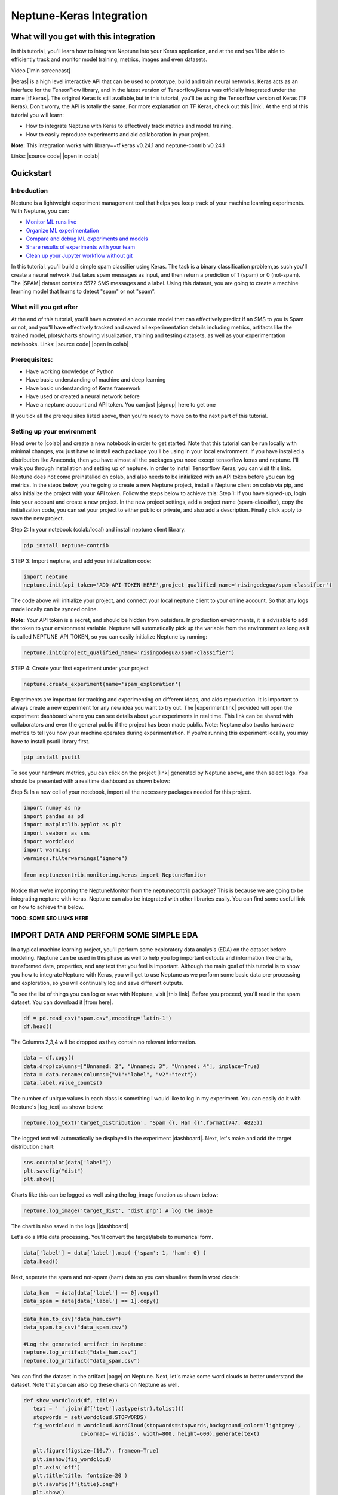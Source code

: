 
Neptune-Keras Integration
*************************

What will you get with this integration
=======================================

In this tutorial, you'll learn how to integrate Neptune into your Keras application, and at the end you'll be able to efficiently track and monitor model training, metrics, images and even datasets.

Video [1min screencast]

|Keras| is a high level interactive API that can be used to prototype, build and train neural networks. \
Keras acts as an interface for the TensorFlow library, and in the latest version of Tensorflow,\
Keras was officially integrated under the name |tf.keras|. The original Keras is still available,\
but in this tutorial, you'll be using the Tensorflow version \
of Keras (TF Keras). Don't worry, the API is totally the same. For more explanation \
on TF Keras, check out this |link|. At the end of this tutorial you will learn: \

* How to integrate Neptune with Keras to effectively track metrics and model training. 
* How to easily reproduce experiments and aid collaboration in your project. 

**Note:** This integration works with library==tf.keras v0.24.1 and neptune-contrib v0.24.1 

Links:
|source code| |open in colab|

.. |Keras| raw:: html

    <a href="https://keras.io" target="_blank">Keras</a> 

.. |tf.keras| raw:: html

    <a href="https://www.tensorflow.org/api_docs/python/tf/keras" target="_blank">tf.keras</a>

.. |link| raw:: html

    <a href="https://www.pyimagesearch.com/2019/10/21/keras-vs-tf-keras-whats-the-difference-in-tensorflow-2-0" target="_blank">link</a>

.. |open in colab| raw:: html

    <a href="https://colab.research.google.com/drive/1ITLOePfJh9rNR1jis5gBES2InDo_8Iz4?usp=sharing" target="_blank">open in colab</a>


Quickstart
==========


Introduction
------------
Neptune is a lightweight experiment management tool that helps you keep track of your machine learning experiments. With Neptune, you can: 

* `Monitor ML runs live <https://docs.neptune.ai/getting-started/quick-starts/how-to-monitor-live.html#use-cases-monitor-runs-live>`_

* `Organize ML experimentation <https://docs.neptune.ai/getting-started/quick-starts/how-to-organize-experiments.html#use-cases-organize-ml-experiments>`_

* `Compare and debug ML experiments and models <https://docs.neptune.ai/getting-started/quick-starts/how-to-compare-experiments.html#use-cases-compare-and-debug-experiments>`_

* `Share results of experiments with your team <https://docs.neptune.ai/getting-started/quick-starts/how-to-share-results.html#use-cases-share-results-with-team>`_

* `Clean up your Jupyter workflow without git <https://docs.neptune.ai/getting-started/quick-starts/how-to-clean-up-jupyter.html#use-cases-clean-jupyter-workflow>`_

In this tutorial, you'll build a simple spam classifier using Keras. The task is a binary classification problem,\
as such you'll create a neural network that takes spam messages as input, and then return a prediction of 1 (spam) or 0 (not-spam). \
The |SPAM| dataset contains 5572 SMS messages and a label. Using this dataset, you are going to create a machine learning model that learns to detect "spam" or not "spam".

.. |SPAM| raw:: html

    <a href="https://www.kaggle.com/uciml/sms-spam-collection-dataset" target="_blank">SPAM</a>

What will you get after
-----------------------
At the end of this tutorial, you'll have a created an accurate model that can effectively predict if an SMS to you is Spam or not, and you'll have effectively tracked and saved all experimentation details including metrics, artifacts like the trained model, plots/charts showing visualization, training and testing datasets, as well as your experimentation notebooks.
Links:
|source code| |open in colab|

Prerequisites:
--------------
* Have working knowledge of Python
* Have basic understanding of machine and deep learning
* Have basic understanding of Keras framework
* Have used or created a neural network before
* Have a neptune account and API token. You can just |signup| here to get one

If you tick all the prerequisites listed above, then you're ready to move on to the next part of this tutorial.

Setting up your environment
---------------------------
Head over to |colab| and create a new notebook in order to get started. Note that this tutorial can be run locally with minimal changes, you just have to install each package you'll be using in your local environment. If you have installed a distribution like Anaconda, then you have almost all the packages you need except tensorflow keras and neptune. I'll walk you through installation and setting up of neptune. In order to install Tensorflow Keras, you can visit this link.
Neptune does not come preinstalled on colab, and also needs to be initialized with an API token before you can log metrics. In the steps below, you're going to create a new Neptune project, install a Neptune client on colab via pip, and also initialize the project with your API token. Follow the steps below to achieve this:
Step 1: If you have signed-up, login into your account and create a new project. In the new project settings, add a project name (spam-classifier), copy the initialization code, you can set your project to either public or private, and also add a description. Finally click apply to save the new project.

.. image:: ../_static/images/integrations/keras-integration/kix.9gkqt7221q47.png

.. |signup| raw:: html

    <a href="https://neptune.ai/login" target="_blank">signup</a>


.. |colab| raw:: html

    <a href="https://colab.research.google.com" target="_blank">colab</a>

.. |Anaconda| raw:: html

    <a href="https://www.anaconda.com" target="_blank">Anaconda</a>


Step 2: In your notebook (colab/local) and install neptune client library.

.. code-block:: bash

   pip install neptune-contrib


STEP 3: Import neptune, and add your initialization code:

.. code-block:: python3 

   import neptune
   neptune.init(api_token='ADD-API-TOKEN-HERE',project_qualified_name='risingodegua/spam-classifier')

The code above will initialize your project, and connect your local neptune client to your online account. So that any logs made locally can be synced online.

**Note:** Your API token is a secret, and should be hidden from outsiders. In production environments, it is advisable to add the token to your environment variable. 
Neptune will automatically pick up the variable from the environment as long as it is called NEPTUNE_API_TOKEN, so you can easily initialize Neptune by running:

.. code-block:: python3

   neptune.init(project_qualified_name='risingodegua/spam-classifier')


STEP 4: Create your first experiment under your project

.. code-block:: bash

   neptune.create_experiment(name='spam_exploration')

.. image:: ../_static/images/integrations/keras-integration/out1.png


Experiments are important for tracking and experimenting on different ideas, and aids reproduction. It is important to always create a new experiment for any new idea you want to try out.
The |experiment link| provided will open the experiment dashboard where you can see details about your experiments in real time. This link can be shared with collaborators and even the general public if the project has been made public.
Note: Neptune also tracks hardware metrics to tell you how your machine operates during experimentation. If you're running this experiment locally, you may have to install psutil library first.

.. |experiment link| raw:: html

    <a href="https://ui.neptune.ai/risingodegua/spam-classifier/e/SPAM-2" target="_blank">experiment link</a>

.. code-block:: bash

   pip install psutil

To see your hardware metrics, you can click on the project |link| generated by Neptune above, and then select logs. You should be presented with a realtime dashboard as shown below:

.. image:: ../_static/images/integrations/keras-integration/kix.j8hadw1vnql1.png



Step 5: In a new cell of your notebook, import all the necessary packages needed for this project.

.. code-block:: python3

   import numpy as np
   import pandas as pd
   import matplotlib.pyplot as plt
   import seaborn as sns
   import wordcloud
   import warnings
   warnings.filterwarnings("ignore")

   from neptunecontrib.monitoring.keras import NeptuneMonitor

Notice that we're importing the NeptuneMonitor from the neptunecontrib package? This is because we are going to be integrating neptune with keras. Neptune can also be integrated with other libraries easily. You can find some useful link on how to achieve this below.

**TODO: SOME SEO LINKS HERE**


IMPORT DATA AND PERFORM SOME SIMPLE EDA
=======================================

In a typical machine learning project, you'll perform some exploratory data analysis (EDA) on the dataset before modeling. 
Neptune can be used in this phase as well to help you log important outputs and information like charts, transformed data, properties, and any text that you feel is important.
Although the main goal of this tutorial is to show you how to integrate Neptune with Keras, you will get to use Neptune as we perform some basic data pre-processing and exploration, so you will continually log and save different outputs.

To see the list of things you can log or save with Neptune, visit |this link|.
Before you proceed, you'll read in the spam dataset. You can download it |from here|.

.. code-block:: python3

   df = pd.read_csv("spam.csv",encoding='latin-1')
   df.head()

.. image:: ../_static/images/integrations/keras-integration/kix.taypqewoioc8.png

.. |this link| raw:: html

    <a href="https://docs.neptune.ai/logging-and-managing-experiment-results/logging-experiment-data/what-can-you-log-to-experiments.html" target="_blank">this link</a>


.. |from here| raw:: html

    <a href="https://www.kaggle.com/uciml/sms-spam-collection-dataset" target="_blank">from here</a>



The Columns 2,3,4 will be dropped as they contain no relevant information.

.. code-block:: python3

   data = df.copy()
   data.drop(columns=["Unnamed: 2", "Unnamed: 3", "Unnamed: 4"], inplace=True)
   data = data.rename(columns={"v1":"label", "v2":"text"})
   data.label.value_counts()

.. image:: ../_static/images/integrations/keras-integration/kix.7ag609gsqzzh.png


The number of unique values in each class is something I would like to log in my experiment. 
You can easily do it with Neptune's |log_text| as shown below:

.. |log_text| raw:: html

    <a href="https://docs.neptune.ai/api-reference/neptune/experiments/index.html#neptune.experiments.Experiment.log_text" target="_blank">log_text</a>



.. code-block:: python3

   neptune.log_text('target_distribution', 'Spam {}, Ham {}'.format(747, 4825))

The logged text will automatically be displayed in the experiment |dashboard|.
Next, let's make and add the target distribution chart:

.. |dashboard| raw:: html

    <a href="https://ui.neptune.ai/risingodegua/spam-classifier/e/SPAM-2/logs" target="_blank">dashboard</a>


.. code-block:: python3

   sns.countplot(data['label'])
   plt.savefig("dist")
   plt.show()

Charts like this can be logged as well using the log_image function as shown below:

.. code-block:: python3

   neptune.log_image('target_dist', 'dist.png') # log the image

The chart is also saved in the logs ||dashboard|


Let's do a little data processing. You'll convert the target/labels to numerical form.

.. code-block:: python3

   data['label'] = data['label'].map( {'spam': 1, 'ham': 0} )
   data.head()

.. image:: ../_static/images/integrations/keras-integration/kix.rdzy6qwis1tn.png


Next, seperate the spam and not-spam (ham) data so you can visualize them in word clouds:

.. code-block:: python3


   data_ham  = data[data['label'] == 0].copy()
   data_spam = data[data['label'] == 1].copy()


.. code-block:: python3

   data_ham.to_csv("data_ham.csv")
   data_spam.to_csv("data_spam.csv")

   #Log the generated artifact in Neptune:
   neptune.log_artifact("data_ham.csv")
   neptune.log_artifact("data_spam.csv")


You can find the dataset in the artifact |page| on Neptune.
Next, let's make some word clouds to better understand the dataset. Note that you can also log these charts on Neptune as well.

.. |page| raw:: html

    <a href="https://ui.neptune.ai/risingodegua/spam-classifier/e/SPAM-2/artifacts" target="_blank">page</a>


.. code-block:: python3

   def show_wordcloud(df, title):
      text = ' '.join(df['text'].astype(str).tolist())
      stopwords = set(wordcloud.STOPWORDS)
      fig_wordcloud = wordcloud.WordCloud(stopwords=stopwords,background_color='lightgrey',
                     colormap='viridis', width=800, height=600).generate(text)
   
      plt.figure(figsize=(10,7), frameon=True)
      plt.imshow(fig_wordcloud) 
      plt.axis('off')
      plt.title(title, fontsize=20 )
      plt.savefig(f"{title}.png")
      plt.show()
      neptune.log_image(title, f'{title}.png') # log the image


The function above will use the wordcloud package to generate wordclouds of the different common words found in each category. 
First, let’s make a wordcloud for Non-Spam (Ham) messages:

.. code-block:: python3

   show_wordcloud(data_ham, "Ham messages")

.. image:: ../_static/images/integrations/keras-integration/kix.fu41vu4dfwtu.png



Next, let’s plot one for Spam messages:


.. code-block:: python3

   show_wordcloud(data_spam, "Spam messages")

.. image:: ../_static/images/integrations/keras-integration/kix.wx6tj72zb4n.png



|Neptune link| to view the saved images.
Next, you'll split the dataset into train and test set:

.. |Neptune link| raw:: html

    <a href="https://ui.neptune.ai/risingodegua/spam-classifier/e/SPAM-2/logs" target="_blank">Neptune link</a>


.. code-block:: python3

   from sklearn.model_selection import train_test_split

.. code-block:: python3

   X = data['text'].values
   y = data['label'].values
   X_train, X_test, y_train, y_test = train_test_split(X, y, test_size=0.20, random_state=42)

   ##Save in properties
   neptune.set_property('test_split_percent', 0.20)
   neptune.set_property('data_split_random_state', 42)


Next, you’ll import keras from tensorflow and also some pre-processing functions:

.. code-block:: python3

   from tensorflow.keras.preprocessing.sequence import pad_sequences
   from tensorflow.keras.preprocessing.text import Tokenizer
   from tensorflow.keras.models import Sequential
   from tensorflow.keras.layers import Dense
   from tensorflow.keras.layers import Dropout
   from tensorflow.keras.layers import Flatten
   from tensorflow.keras.layers import Embedding
   from tensorflow.keras.callbacks import EarlyStopping



Next, let’s do some basic text pre-processing since the dataset is made up of SMS. 
These preprocessing steps will help  turn text into integers using the |Tokenizer| and |pad_sequence| helper functions in Keras.

.. |Tokenizer| raw:: html

    <a href="https://www.tensorflow.org/api_docs/python/tf/keras/preprocessing/text/Tokenizer " target="_blank">Tokenizer</a>

.. |pad_sequence| raw:: html

    <a href="https://www.tensorflow.org/api_docs/python/tf/keras/preprocessing/sequence/pad_sequences" target="_blank">pad_sequence</a>



.. code-block:: python3

   # prepare tokenizer
   t = Tokenizer()
   t.fit_on_texts(X_train)

   # integer encode the documents
   encoded_train = t.texts_to_sequences(X_train)
   encoded_test = t.texts_to_sequences(X_test)

   vocab_size = len(t.word_index) + 1

   # pad documents to a max length of 4 words
   max_length = 8
   padded_train = pad_sequences(encoded_train, maxlen=max_length, padding='post')
   padded_test = pad_sequences(encoded_test, maxlen=max_length, padding='post')


Now that the data has been processed and converted to integers. You are ready to start model training. Before you proceed, you'll create a new experiment for tracking model training. This experiment will be initialized with some training parameters, and will aid efficient model/experiment comparison in your future training.

.. code-block:: python3

   # parameters
   PARAMS = {'vocab_size':vocab_size,
            'max_length': max_length,
            'epochs': 100,
            'batch_size': 64,
            'input_size': 24,
            'metric': 'accuracy',
            'loss': 'binary_crossentropy',
            'optimizer': 'rmsprop',
            'dropout': 0.5}


   #create first model experiment
   neptune.create_experiment(name='training_model_exp1', params=PARAMS)
   
.. image:: ../_static/images/integrations/keras-integration/out2.png


Notice that the **PARAMS** dictionary contains mostly model parameters like input size, epochs, metrics and so on. Now that you have initialized the parameters, in the next section, you'll create your model.

.. code-block:: python3

   # define the model
   model = Sequential()
   model.add(Embedding(vocab_size, PARAMS['input_size'], input_length=max_length))
   model.add(Flatten())
   model.add(Dense(500, activation='relu'))
   model.add(Dense(200, activation='relu'))
   model.add(Dropout(PARAMS['dropout']))
   model.add(Dense(100, activation='relu'))
   model.add(Dense(1, activation='sigmoid'))

   # compile the model
   model.compile(optimizer=PARAMS['optimizer'], loss=PARAMS['loss'], metrics=[PARAMS['metric']])

   # summarize the model
   print(model.summary())


.. image:: ../_static/images/integrations/keras-integration/kix.jhz9hhp7aoq2.png



The model is pretty simple, and uses an |embedding| layer as the input because you're working with text inputs of large dimensions. The output layer is a sigmoid node, because this is a binary classification problem (Spam or Not-Spam).
In the next section, you'll start model training as you normally would when training a keras model, with just one exception in the callbacks section.

.. |embedding| raw:: html

    <a href="https://machinelearningmastery.com/use-word-embedding-layers-deep-learning-keras/#:~:text=2.-,Keras%20Embedding%20Layer,API%20also%20provided%20with%20Keras." target="_blank">embedding</a>


.. code-block:: python3

   # fit the model
   model.fit(x=padded_train,
            y=y_train,
            epochs=PARAMS['epochs'],
            batch_size=PARAMS['batch_size'],
            validation_data=(padded_test, y_test), verbose=1,
            callbacks=[NeptuneMonitor()]
            )

.. image:: ../_static/images/integrations/keras-integration/kix.ahc5ck9ybpvu.png


Notice that we pass the NeptuneMonitor() to the callbacks parameter of the model.fit method? 
This is the one line integration of Neptune client with keras. 
This integration code will send all training metrics and logs like epoch loss, epoch accuracy, batch loss and batch accuracy and so on, in real time, and this can be monitored in the dashboard of your |experiment|

.. image:: ../_static/images/integrations/keras-integration/kix.5snumsxn13wv.png


Click on |charts| to see live training logs

Click on |logs| to download training logs

Isn't it amazing how with just a single line of code you and your team can get to log and monitor metrics in real time? It sure is! Now you can start long running model training and have a Neptune effectively monitor and log all metrics for you, and with just the dashboard link, you can check your experiments on the go.

.. |charts| raw:: html

    <a href="https://ui.neptune.ai/risingodegua/spam-classifier/e/SPAM-4/charts" target="_blank">charts</a>


.. |logs| raw:: html

    <a href="https://ui.neptune.ai/risingodegua/spam-classifier/e/SPAM-4/logs" target="_blank">logs</a>



EXTRA SECTION
=============
In this extra section, You'll:

* Test your model
* Plot and save a confusion matrix for your model
* Make and save the prediction with your model as CSV
* Save your model as an artifact


First, let’s evaluate  your model:

.. code-block:: python3

   loss, accuracy = model.evaluate(padded_test, y_test, verbose=0)
   print('Accuracy: %f' % (accuracy*100))

//output
Accuracy: 98.385650


Log the evaluation metrics:

.. code-block:: python3

   neptune.log_metric('Test Accuracy', accuracy)
   neptune.log_metric('Test Loss', loss)


Next, you’ll make and log predictions on the test set:

.. code-block:: python3

   preds = (model.predict(padded_test) > 0.5).astype("int32")
   pd.Series(preds.flatten()).to_csv("test_predictions.csv", index=False)
   neptune.log_artifact("test_predictions.csv"



Next, you’ll plot and save the confusion matrix of the model:

.. code-block:: python3

   from sklearn.metrics import confusion_matrix

   def plot_confusion_matrix(y_true, y_pred):
      mtx = confusion_matrix(y_true, y_pred)
      sns.heatmap(mtx, annot=True, fmt='d', linewidths=.5, 
                  cmap="Blues", cbar=False)
      plt.ylabel('True label')
      plt.xlabel('Predicted label')
      plt.savefig("cf.png")
      neptune.log_image("confusion_matrix", "cf.png")
   plot_confusion_matrix(y_test, preds)

.. image:: ../_static/images/integrations/keras-integration/kix.g3kapadg0qqz.png



And finally, you can save the model:

.. code-block:: python3

   model.save("spam_model_exp1")
   #save model as an artifact in Neptune
   neptune.log_artifact("spam_model_exp1")


You can view the saved model in the |artifacts| page.
|source code| |open in colab|

.. |source code| raw:: html

    <a href="https://github.com/risenW/neptune-keras-int" target="_blank">source code</a>

.. |artifacts| raw:: html

    <a href="https://ui.neptune.ai/risingodegua/spam-classifier/e/SPAM-4/artifacts" target="_blank">artifacts</a>




Other integrations you may like
===============================
List of similar integrations














